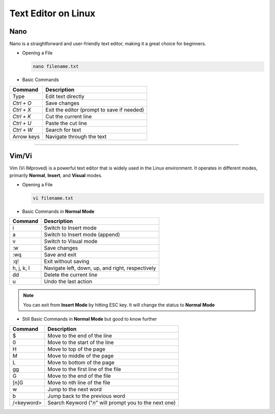 Text Editor on Linux
====================

Nano
____

Nano is a straightforward and user-friendly text editor, making it a great choice for beginners.

* Opening a File

  .. code-block:: bash

     nano filename.txt
  ..

* Basic Commands

============= ==========================================
Command       Description           
============= ==========================================
Type          Edit text directly 
`Ctrl + O`    Save changes                        
`Ctrl + X`    Exit the editor (prompt to save if needed)
`Ctrl + K`    Cut the current line                     
`Ctrl + U`    Paste the cut line                      
`Ctrl + W`    Search for text                        
Arrow keys    Navigate through the text             
============= ==========================================

----

Vim/Vi
______

Vim (Vi IMproved) is a powerful text editor that is widely used in the Linux environment. It operates in different modes, primarily **Normal**, **Insert**, and **Visual** modes.

* Opening a File

  .. code-block:: bash

     vi filename.txt
  ..

* Basic Commands in **Normal Mode**

=============  ====================================================
Command        Description                            
=============  ====================================================
i              Switch to Insert mode                         
a              Switch to Insert mode (append)               
v              Switch to Visual mode
:w             Save changes                                
:wq            Save and exit                               
:q!            Exit without saving                             
h, j, k, l     Navigate left, down, up, and right, respectively
dd             Delete the current line                         
u              Undo the last action                            
=============  ====================================================

.. note::

   You can exit from **Insert Mode** by hitting ESC key. It will change the status to **Normal Mode**
..

* Still Basic Commands in **Normal Mode** but good to know further

=============  ======================================================
Command        Description                            
=============  ======================================================
$              Move to the end of the line
0              Move to the start of the line
H              Move to top of the page 
M              Move to middle of the page
L              Move to bottom of the page
gg             Move to the first line of the file
G              Move to the end of the file
[n]G           Move to nth line of the file
w              Jump to the next word
b              Jump back to the previous word
/<keyword>     Search Keyword ("`n`" will prompt you to the next one)
=============  ======================================================
